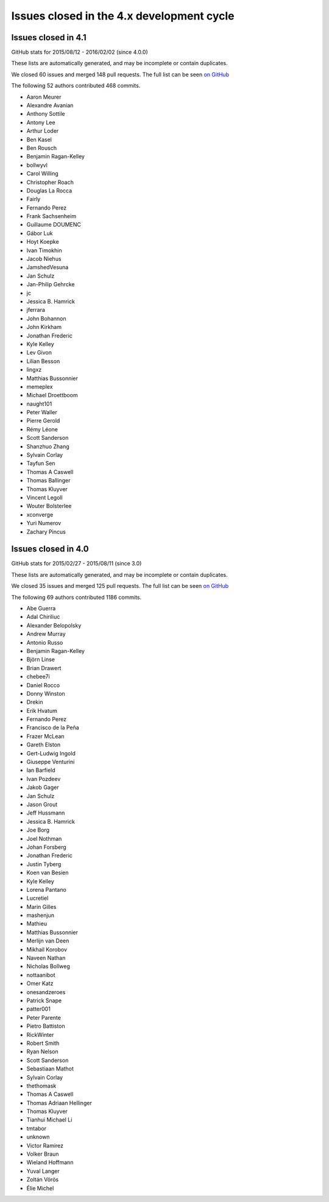 .. _issues_list_4:

Issues closed in the 4.x development cycle
==========================================

Issues closed in 4.1
--------------------


GitHub stats for 2015/08/12 - 2016/02/02 (since 4.0.0)

These lists are automatically generated, and may be incomplete or contain duplicates.

We closed 60 issues and merged 148 pull requests.
The full list can be seen `on GitHub <https://github.com/ipython/ipython/issues?q=milestone%3A4.1+>`__

The following 52 authors contributed 468 commits.

* Aaron Meurer
* Alexandre Avanian
* Anthony Sottile
* Antony Lee
* Arthur Loder
* Ben Kasel
* Ben Rousch
* Benjamin Ragan-Kelley
* bollwyvl
* Carol Willing
* Christopher Roach
* Douglas La Rocca
* Fairly
* Fernando Perez
* Frank Sachsenheim
* Guillaume DOUMENC
* Gábor Luk
* Hoyt Koepke
* Ivan Timokhin
* Jacob Niehus
* JamshedVesuna
* Jan Schulz
* Jan-Philip Gehrcke
* jc
* Jessica B. Hamrick
* jferrara
* John Bohannon
* John Kirkham
* Jonathan Frederic
* Kyle Kelley
* Lev Givon
* Lilian Besson
* lingxz
* Matthias Bussonnier
* memeplex
* Michael Droettboom
* naught101
* Peter Waller
* Pierre Gerold
* Rémy Léone
* Scott Sanderson
* Shanzhuo Zhang
* Sylvain Corlay
* Tayfun Sen
* Thomas A Caswell
* Thomas Ballinger
* Thomas Kluyver
* Vincent Legoll
* Wouter Bolsterlee
* xconverge
* Yuri Numerov
* Zachary Pincus


Issues closed in 4.0
--------------------


GitHub stats for 2015/02/27 - 2015/08/11 (since 3.0)

These lists are automatically generated, and may be incomplete or contain duplicates.

We closed 35 issues and merged 125 pull requests.
The full list can be seen `on GitHub <https://github.com/ipython/ipython/milestone/4.0>`__

The following 69 authors contributed 1186 commits.

* Abe Guerra
* Adal Chiriliuc
* Alexander Belopolsky
* Andrew Murray
* Antonio Russo
* Benjamin Ragan-Kelley
* Björn Linse
* Brian Drawert
* chebee7i
* Daniel Rocco
* Donny Winston
* Drekin
* Erik Hvatum
* Fernando Perez
* Francisco de la Peña
* Frazer McLean
* Gareth Elston
* Gert-Ludwig Ingold
* Giuseppe Venturini
* Ian Barfield
* Ivan Pozdeev
* Jakob Gager
* Jan Schulz
* Jason Grout
* Jeff Hussmann
* Jessica B. Hamrick
* Joe Borg
* Joel Nothman
* Johan Forsberg
* Jonathan Frederic
* Justin Tyberg
* Koen van Besien
* Kyle Kelley
* Lorena Pantano
* Lucretiel
* Marin Gilles
* mashenjun
* Mathieu
* Matthias Bussonnier
* Merlijn van Deen
* Mikhail Korobov
* Naveen Nathan
* Nicholas Bollweg
* nottaanibot
* Omer Katz
* onesandzeroes
* Patrick Snape
* patter001
* Peter Parente
* Pietro Battiston
* RickWinter
* Robert Smith
* Ryan Nelson
* Scott Sanderson
* Sebastiaan Mathot
* Sylvain Corlay
* thethomask
* Thomas A Caswell
* Thomas Adriaan Hellinger
* Thomas Kluyver
* Tianhui Michael Li
* tmtabor
* unknown
* Victor Ramirez
* Volker Braun
* Wieland Hoffmann
* Yuval Langer
* Zoltán Vörös
* Élie Michel
